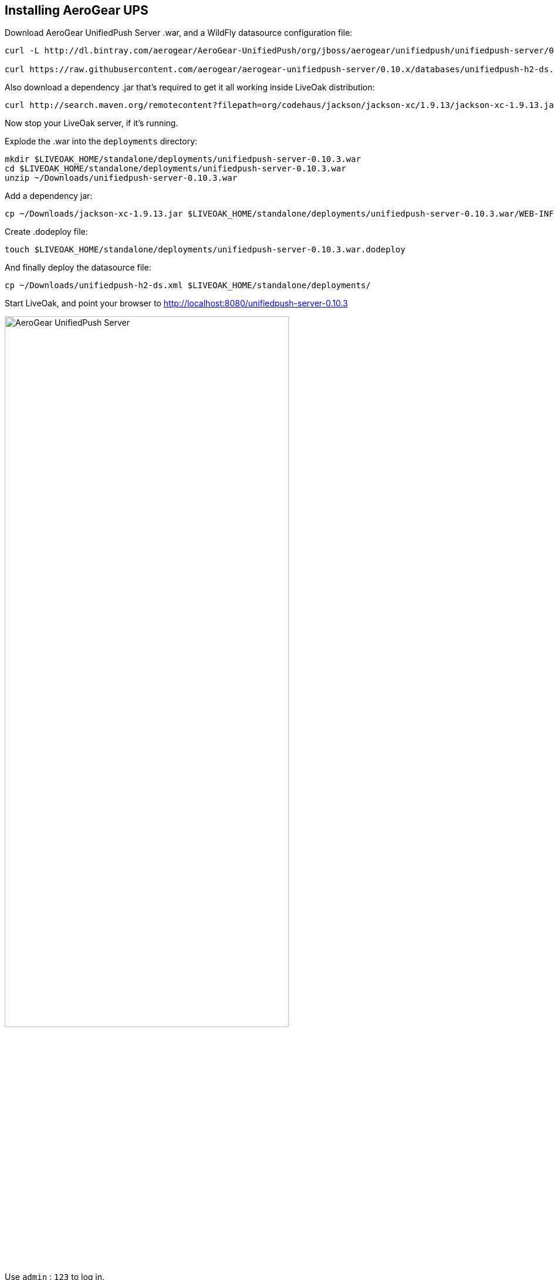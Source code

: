 :awestruct-layout: doc
:awestruct-doc_nav_partial: doc_ups_nav.html.haml
:linkattrs:

[[installing-ups]]
== Installing AeroGear UPS

Download AeroGear UnifiedPush Server .war, and a WildFly datasource configuration file:

[source,bash]
----
curl -L http://dl.bintray.com/aerogear/AeroGear-UnifiedPush/org/jboss/aerogear/unifiedpush/unifiedpush-server/0.10.3/unifiedpush-server-0.10.3.war -o ~/Downloads/unifiedpush-server-0.10.3.war

curl https://raw.githubusercontent.com/aerogear/aerogear-unifiedpush-server/0.10.x/databases/unifiedpush-h2-ds.xml -o ~/Downloads/unifiedpush-h2-ds.xml
----

Also download a dependency .jar that's required to get it all working inside LiveOak distribution:

[source,bash]
----
curl http://search.maven.org/remotecontent?filepath=org/codehaus/jackson/jackson-xc/1.9.13/jackson-xc-1.9.13.jar -o ~/Downloads/jackson-xc-1.9.13.jar
----

Now stop your LiveOak server, if it's running.

Explode the .war into the `deployments` directory:

[source,bash]
----
mkdir $LIVEOAK_HOME/standalone/deployments/unifiedpush-server-0.10.3.war
cd $LIVEOAK_HOME/standalone/deployments/unifiedpush-server-0.10.3.war
unzip ~/Downloads/unifiedpush-server-0.10.3.war
----

Add a dependency jar:

[source,bash]
----
cp ~/Downloads/jackson-xc-1.9.13.jar $LIVEOAK_HOME/standalone/deployments/unifiedpush-server-0.10.3.war/WEB-INF/lib/
----

Create .dodeploy file:

[source,bash]
----
touch $LIVEOAK_HOME/standalone/deployments/unifiedpush-server-0.10.3.war.dodeploy
----

And finally deploy the datasource file:

[source,bash]
----
cp ~/Downloads/unifiedpush-h2-ds.xml $LIVEOAK_HOME/standalone/deployments/
----

Start LiveOak, and point your browser to http://localhost:8080/unifiedpush-server-0.10.3

image::ups/login.png[AeroGear UnifiedPush Server, 75%, align="center"]

Use `admin` : `123` to log in.

Next, use the https://console.developers.google.com/project[Google Developers Console] to configure a new GCM application as
instructed https://aerogear.org/docs/unifiedpush/aerogear-push-android/google-setup/[here].

